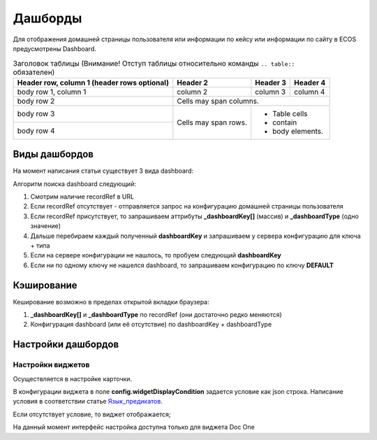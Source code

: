 =========
Дашборды
=========

Для отображения домашней страницы пользователя или информации по кейсу или информации по сайту в ECOS предусмотрены Dashboard.

.. table:: Натсройка дашборда 

  +--------------+---------------------------------------------------------------------------------------------------------------------------------------------------+
  | Тип          | Описание																																			                                                                     |
  +==============+===================================================================================================================================================+
  |case-details  |Замена для "карточки кейса". Здесь располагается информация по документу (задачи, свойства, действия, история и др.).								               |
  |              |                                                                                                                  								                 |
  |				       |Ключ dashboard'а берется из RecordRef в URL страницы и как правило он связан с типом/видом ECOS. Формирование ключа построено по следующему правилу|
  |              | **type_uuid/kind_uuid**																														                                                               |
  |              |  **type_uuid**                         																											                                                     |
  |			         | **alf_alfresco_type**																														                                                              	 |
  |			         |																																			                                                                         		 |
  |			         |То есть для договоров (contracts:agreement) это будет:                                                                                             |
  |			         |	1. contracts-cat-doctype-contract/contracts-cat-contract-rent																			                                           		 |
  |			         |	2. contracts-cat-doctype-contract																												                                                         |
  |			         |	3.alf_contracts:agreement                                                                                  										                   |
  |			         |																																					                                                                         |
  |			         | Порядок - от более приоритетного к менее приоритетному																							                                               |
  +--------------+---------------------------------------------------------------------------------------------------------------------------------------------------+
  |site-dashboard|Страница раздела, которая позволяет отображать общие данные по разделу. Например - журналы документов для сайта или последние события в разделе.   |
  |			       	 |																																					                                                                         |
  |			         |Ключ dashboard'а берется из RecordRef в URL страницы. На момент написания ключ формируется по правилу **"site"** + **siteId**. Если идентификатор  |
  |              |сайта **contracts**, то его приоритетный dashboardKey будет **site_contracts**.                                                                    |
  +--------------+---------------------------------------------------------------------------------------------------------------------------------------------------+
  |user-dashboard|Домашняя страница пользователя. Открывается если в URL не указано никакого recordRef.																                               |
  |				       |Например: localhost/v2/dashboard 																													                                                         |
  |			         |Ключ dashboard'а всегда DEFAULT если явно не задано обратного (возможно указание **dashboardKey в URL)**                                           |
  +--------------+---------------------------------------------------------------------------------------------------------------------------------------------------+

.. table:: Заголовок таблицы (Внимание! Отступ таблицы относительно команды  ``.. table::`` обязателен)

    +------------------------+------------+----------+----------+
    | Header row, column 1   | Header 2   | Header 3 | Header 4 |
    | (header rows optional) |            |          |          |
    +========================+============+==========+==========+
    | body row 1, column 1   | column 2   | column 3 | column 4 |
    +------------------------+------------+----------+----------+
    | body row 2             | Cells may span columns.          |
    +------------------------+------------+---------------------+
    | body row 3             | Cells may  | - Table cells       |
    +------------------------+ span rows. | - contain           |
    | body row 4             |            | - body elements.    |
    +------------------------+------------+---------------------+
Виды дашбордов
---------------
На момент написания статьи существует 3 вида dashboard:

Алгоритм поиска dashboard следующий:

1. Смотрим наличие recordRef в URL
2. Если recordRef отсутствует - отправляется запрос на конфигурацию домашней страницы пользователя
3. Если recordRef присутствует, то запрашиваем аттрибуты **_dashboardKey[]** (массив) и **_dashboardType** (одно значение)
4. Дальше перебираем каждый полученный **dashboardKey** и запрашиваем у сервера конфигурацию для ключа + типа
5. Если на сервере конфигурации не нашлось, то пробуем следующий **dashboardKey**
#. Если ни по одному ключу не нашелся dashboard, то запрашиваем конфигурацию по ключу **DEFAULT**

Кэширование
-----------
Кеширование возможно в пределах открытой вкладки браузера:

1. **_dashboardKey[]** и **_dashboardType** по recordRef (они достаточно редко меняются)
2. Конфигурация dashboard (или её отсутствие) по dashboardKey + dashboardType

Настройки дашбордов
-------------------
Настройки виджетов
~~~~~~~~~~~~~~~~~~
Осуществляется в настройке карточки.

В конфигурации виджета в поле **config.widgetDisplayCondition** задается условие как json строка.
Написание условия в соответствии статье `Язык_предикатов <https://citeck.atlassian.net/wiki/spaces/knowledgebase/pages/1019674636/>`_.

Если отсутствует условие, то виджет отображается;

На данный момент интерфейс настройка доступна только для виджета Doc One
